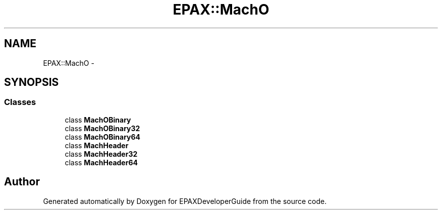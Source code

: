 .TH "EPAX::MachO" 3 "Fri Feb 7 2014" "Version 0.01" "EPAXDeveloperGuide" \" -*- nroff -*-
.ad l
.nh
.SH NAME
EPAX::MachO \- 
.SH SYNOPSIS
.br
.PP
.SS "Classes"

.in +1c
.ti -1c
.RI "class \fBMachOBinary\fP"
.br
.ti -1c
.RI "class \fBMachOBinary32\fP"
.br
.ti -1c
.RI "class \fBMachOBinary64\fP"
.br
.ti -1c
.RI "class \fBMachHeader\fP"
.br
.ti -1c
.RI "class \fBMachHeader32\fP"
.br
.ti -1c
.RI "class \fBMachHeader64\fP"
.br
.in -1c
.SH "Author"
.PP 
Generated automatically by Doxygen for EPAXDeveloperGuide from the source code\&.
